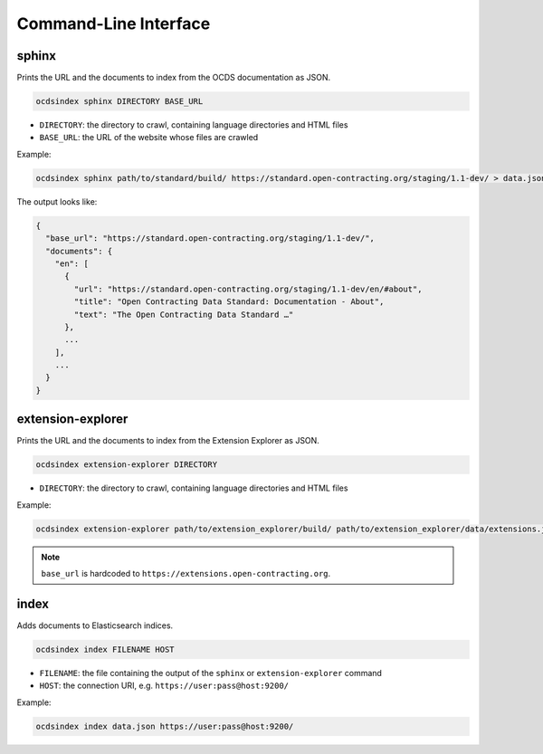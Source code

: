 Command-Line Interface
======================

.. _sphinx:

sphinx
------

Prints the URL and the documents to index from the OCDS documentation as JSON.

.. code-block:: bash

   ocdsindex sphinx DIRECTORY BASE_URL

-  ``DIRECTORY``: the directory to crawl, containing language directories and HTML files
-  ``BASE_URL``: the URL of the website whose files are crawled

Example:

.. code-block:: bash

   ocdsindex sphinx path/to/standard/build/ https://standard.open-contracting.org/staging/1.1-dev/ > data.json

The output looks like:

.. code-block:: json

   {
     "base_url": "https://standard.open-contracting.org/staging/1.1-dev/",
     "documents": {
       "en": [
         {
           "url": "https://standard.open-contracting.org/staging/1.1-dev/en/#about",
           "title": "Open Contracting Data Standard: Documentation - About",
           "text": "The Open Contracting Data Standard …"
         },
         ...
       ],
       ...
     }
   }

.. _extension-explorer:

extension-explorer
------------------

Prints the URL and the documents to index from the Extension Explorer as JSON.

.. code-block:: bash

   ocdsindex extension-explorer DIRECTORY

-  ``DIRECTORY``: the directory to crawl, containing language directories and HTML files

Example:

.. code-block:: bash

   ocdsindex extension-explorer path/to/extension_explorer/build/ path/to/extension_explorer/data/extensions.json > data.json

.. note::

   ``base_url`` is hardcoded to ``https://extensions.open-contracting.org``.

.. _index:

index
-----

Adds documents to Elasticsearch indices.

.. code-block:: bash

   ocdsindex index FILENAME HOST

-  ``FILENAME``: the file containing the output of the ``sphinx`` or ``extension-explorer`` command
-  ``HOST``: the connection URI, e.g. ``https://user:pass@host:9200/``

Example:

.. code-block:: bash

   ocdsindex index data.json https://user:pass@host:9200/
